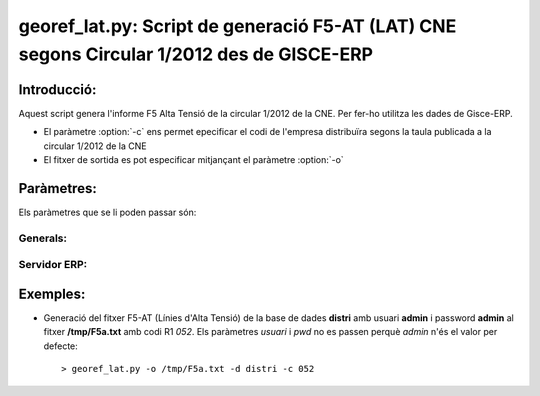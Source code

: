 georef_lat.py: Script de generació F5-AT (LAT) CNE segons Circular 1/2012 des de GISCE-ERP
==========================================================================================
Introducció:
-------------

Aquest script genera l'informe F5 Alta Tensió de la circular 1/2012 de la CNE.
Per fer-ho utilitza les dades de Gisce-ERP.

* El paràmetre :option:`-c` ens permet epecificar el codi de l'empresa distribuïra segons 
  la taula publicada a la circular 1/2012 de la CNE

* El fitxer de sortida es pot especificar mitjançant el paràmetre :option:`-o`

Paràmetres:
-----------

Els paràmetres que se li poden passar són:

Generals:
^^^^^^^^^

.. option:: --version

   Mostra la versió de l'script i surt 
   El *MINOR* és l'any per el qual es genera l'informe, p.e. 0.12.x és la versió 
   del 2012

.. option:: -h, --help

   Mostra l'ajuda i surt 

.. option:: -q, --quiet

   No mostra missatges d'error per la sortida d'error

.. option:: --no-interactive

   Deshabilita el mode interactiu. 
   Abans de generar el fitxer demana confirmació. 
   Mostra quants CTS ha trobat i la cerca que ha realitzat

.. option:: -o FOUT, --output=FOUT

   Indica el fitxer de sortida **FOUT** on s'escriurà l'informe. És **obligatori**

.. option:: -c R1, --codi-r1=R1

   Codi R1 de la distribuidora segons la taula de la circular 1/2012 de la CNE. 
   Ha de tenir tres caracters encara que el número sigui inferior a 100, p.e 052.
   Agafa només els 3 darrers caracters. 

Servidor ERP:
^^^^^^^^^^^^^

.. option:: -s SERVER, --server=SERVER

   Adreça del servidor ERP. Per defecte **localhost**
   
.. option:: -p PORT, --port=PORT

   Port del servidor ERP. Per defecte **8069**
   
.. option:: -u USER, --user=USER

   Usuari del servidor ERP. Usuari per defecte **admin**
   
.. option:: -w PASSWORD, --password=PASSWORD

   Password del servidor ERP, Password per defecte **admin**

.. option:: -d DATABASE, --database=DATABASE

   Nom de la base de dades postgresql


Exemples:
--------- 

* Generació del fitxer F5-AT (Línies d'Alta Tensió) de la base de dades **distri** 
  amb usuari **admin** i password **admin** al fitxer **/tmp/F5a.txt** amb codi R1 *052*. 
  Els paràmetres *usuari* i *pwd* no es passen perquè *admin* n'és el valor per defecte:: 

   > georef_lat.py -o /tmp/F5a.txt -d distri -c 052
   